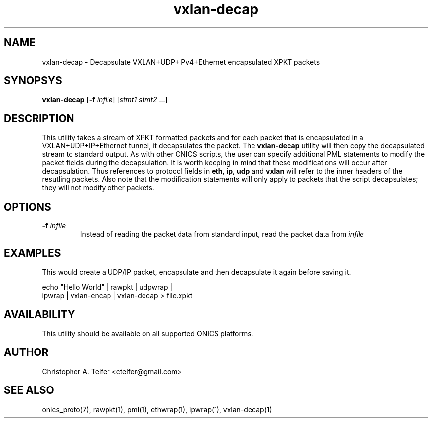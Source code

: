 .TH "vxlan-decap" 1 "January 2016" "ONICS 1.0"
.SH NAME
vxlan-decap
- Decapsulate VXLAN+UDP+IPv4+Ethernet encapsulated XPKT packets
.P
.SH SYNOPSYS
\fBvxlan-decap\fP [\fB-f\fP \fIinfile\fP] [\fIstmt1\fP \fIstmt2\fP ...]
.P
.P
.SH DESCRIPTION
This utility takes a stream of XPKT formatted packets and for each
packet that is encapsulated in a VXLAN+UDP+IP+Ethernet tunnel, it
decapsulates the packet.  The \fBvxlan-decap\fP utility will then copy
the decapsulated stream to standard output.  As with other ONICS
scripts, the user can specify additional PML statements to modify the
packet fields during the decapsulation.  It is worth keeping in mind
that these modifications will occur after decapsulation.  Thus
references to protocol fields in \fBeth\fP, \fBip\fP, \fBudp\fP and
\fBvxlan\fP will refer to the inner headers of the resutling packets.
Also note that the modification statements will only apply to packets
that the script decapsulates; they will not modify other packets.
.P
.SH OPTIONS
.P
.IP "\fB-f\fP \fIinfile\fP"
Instead of reading the packet data from standard input, read the 
packet data from \fIinfile\fP
.P
.SH EXAMPLES
.P
This would create a UDP/IP packet, encapsulate and then decapsulate it
again before saving it.
.nf

        echo "Hello World" | rawpkt | udpwrap | 
                             ipwrap | vxlan-encap | vxlan-decap > file.xpkt

.fi
.P
.SH AVAILABILITY
This utility should be available on all supported ONICS platforms.
.P
.SH AUTHOR
Christopher A. Telfer <ctelfer@gmail.com>
.P
.SH "SEE ALSO"
onics_proto(7), rawpkt(1), pml(1), ethwrap(1), ipwrap(1), vxlan-decap(1)
